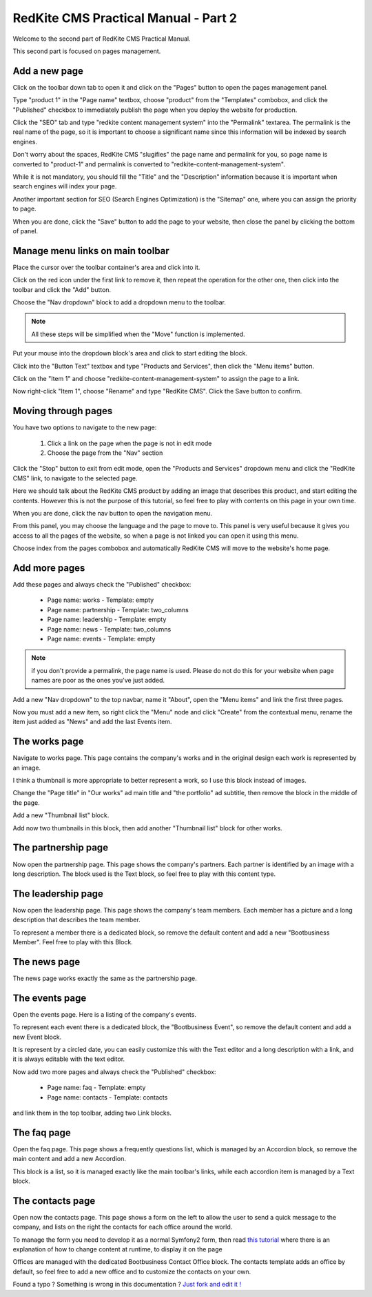 RedKite CMS Practical Manual - Part 2
=====================================

Welcome to the second part of RedKite CMS Practical Manual.

This second part is focused on pages management.

Add a new page
~~~~~~~~~~~~~~

.. image:: //bundles/alphalemonwebsite/media/bootbusiness/img17.jpg

Click on the toolbar down tab to open it and click on the "Pages" button to open
the pages management panel.

.. image:: //bundles/alphalemonwebsite/media/bootbusiness/img18.jpg

Type "product 1" in the "Page name" textbox, choose "product" from the "Templates" combobox,
and click the "Published" checkbox to immediately publish the page when you deploy the website
for production.

Click the "SEO" tab and type "redkite content management system" into the "Permalink" 
textarea. The permalink is the real name of the page, so it is important to choose a 
significant name since this information will be indexed by search engines.

Don't worry about the spaces, RedKite CMS "slugifies" the page name and permalink for 
you, so page name is converted to "product-1" and permalink is converted to
"redkite-content-management-system".

While it is not mandatory, you should fill the "Title" and the "Description" information 
because it is important when search engines will index your page.

Another important section for SEO (Search Engines Optimization) is the "Sitemap" one,
where you can assign the priority to page.

When you are done, click the "Save" button to add the page to your website, then close
the panel by clicking the bottom of panel.

Manage menu links on main toolbar
~~~~~~~~~~~~~~~~~~~~~~~~~~~~~~~~~

.. image:: //bundles/alphalemonwebsite/media/bootbusiness/img19.jpg

Place the cursor over the toolbar container's area and click into it.

.. image:: //bundles/alphalemonwebsite/media/bootbusiness/img20.jpg

Click on the red icon under the first link to remove it, then repeat the operation
for the other one, then click into the toolbar and click the "Add" button.

.. image:: //bundles/alphalemonwebsite/media/bootbusiness/img21.jpg

Choose the "Nav dropdown" block to add a dropdown menu to the toolbar. 

.. note:: 

    All these steps will be simplified when the "Move" function is implemented.

.. image:: //bundles/alphalemonwebsite/media/bootbusiness/img22.jpg

Put your mouse into the dropdown block's area and click to start editing the block.

Click into the "Button Text" textbox and type "Products and Services", then click the "Menu items"
button. 

.. image:: //bundles/alphalemonwebsite/media/bootbusiness/img23.jpg

Click on the "Item 1" and choose "redkite-content-management-system" to assign the page 
to a link.

.. image:: //bundles/alphalemonwebsite/media/bootbusiness/img24.jpg

Now right-click "Item 1", choose "Rename" and type "RedKite CMS". Click the 
Save button to confirm.

Moving through pages
~~~~~~~~~~~~~~~~~~~~

You have two options to navigate to the new page:

    1. Click a link on the page when the page is not in edit mode
    2. Choose the page from the "Nav" section
    
Click the "Stop" button to exit from edit mode, open the "Products and Services" dropdown
menu and click the "RedKite CMS" link, to navigate to the selected page.

Here we should talk about the RedKite CMS product by adding an image that describes 
this product, and start editing the contents. However this is not the purpose of this tutorial, so
feel free to play with contents on this page in your own time. 

When you are done, click the nav button to open the navigation menu.

.. image:: //bundles/alphalemonwebsite/media/bootbusiness/img26.jpg

From this panel, you may choose the language and the page to move to. This panel is very
useful because it gives you access to all the pages of the website, so when a page is
not linked you can open it using this menu.

Choose index from the pages combobox and automatically RedKite CMS will move to 
the website's home page.

Add more pages
~~~~~~~~~~~~~~

Add these pages and always check the "Published" checkbox:

    - Page name: works - Template: empty
    - Page name: partnership - Template: two_columns
    - Page name: leadership - Template: empty    
    - Page name: news - Template: two_columns
    - Page name: events - Template: empty    

.. note:: 

    if you don't provide a permalink, the page name is used. Please do not 
    do this for your website when page names are poor as the ones you've just added.

Add a new "Nav dropdown" to the top navbar, name it "About", open the "Menu items"
and link the first three pages.

.. image:: //bundles/alphalemonwebsite/media/bootbusiness/img27.jpg

Now you must add a new item, so right click the "Menu" node and click "Create" from the
contextual menu, rename the item just added as "News" and add the last Events item.

The works page
~~~~~~~~~~~~~~

Navigate to works page. This page contains the company's works and in the original design
each work is represented by an image.

I think a thumbnail is more appropriate to better represent a work, so I use this block 
instead of images. 

.. image:: //bundles/alphalemonwebsite/media/bootbusiness/img29.jpg

Change the "Page title" in "Our works" ad main title and  "the portfolio" ad subtitle,
then remove the block in the middle of the page.

.. image:: //bundles/alphalemonwebsite/media/bootbusiness/img30.jpg

Add a new "Thumbnail list" block.

.. image:: //bundles/alphalemonwebsite/media/bootbusiness/img31.jpg

Add now two thumbnails in this block, then add another "Thumbnail list" block for other works.

The partnership page
~~~~~~~~~~~~~~~~~~~~

Now open the partnership page. This page shows the company's partners. Each partner 
is identified by an image with a long description. The block used is the Text block, 
so feel free to play with this content type.

The leadership page
~~~~~~~~~~~~~~~~~~~

Now open the leadership page. This page shows the company's team members. Each member
has a picture and a long description that describes the team member.

To represent a member there is a dedicated block, so remove the default content
and add a new "Bootbusiness Member". Feel free to play with this Block.

The news page
~~~~~~~~~~~~~

The news page works exactly the same as the partnership page. 

The events page
~~~~~~~~~~~~~~~

Open the events page. Here is a listing of the company's events. 

.. image:: //bundles/alphalemonwebsite/media/bootbusiness/img34.jpg

To represent each event there is a dedicated block, the "Bootbusiness Event", so remove 
the default content and add a new Event block.

It is represent by a circled date, you can easily customize this with the Text editor and
a long description with a link, and it is always editable with the text editor.

Now add two more pages and always check the "Published" checkbox:

    - Page name: faq - Template: empty
    - Page name: contacts - Template: contacts

and link them in the top toolbar, adding two Link blocks.

The faq page
~~~~~~~~~~~~

.. image:: //bundles/alphalemonwebsite/media/bootbusiness/img35.jpg

Open the faq page. This page shows a frequently questions list, which is managed by
an Accordion block, so remove the main content and add a new Accordion.

.. image:: //bundles/alphalemonwebsite/media/bootbusiness/img36.jpg

This block is a list, so it is managed exactly like the main toolbar's links, while each
accordion item is managed by a Text block.

The contacts page
~~~~~~~~~~~~~~~~~

Open now the contacts page. This page shows a form on the left to allow the user
to send a quick message to the company, and lists on the right the contacts for each 
office around the world.

To manage the form you need to develop it as a normal Symfony2 form, then read `this tutorial`_
where there is an explanation of how to change content at runtime, to display it on the page

Offices are managed with the dedicated Bootbusiness Contact Office block. The contacts
template adds an office by default, so feel free to add a new office and to customize 
the contacts on your own. 

.. class:: fork-and-edit

Found a typo ? Something is wrong in this documentation ? `Just fork and edit it !`_

.. _`Just fork and edit it !`: https://github.com/redkite-labs/redkitecms-docs
.. _`this tutorial`: http://redkite-labs.com/how-to-change-a-content-at-runtime















